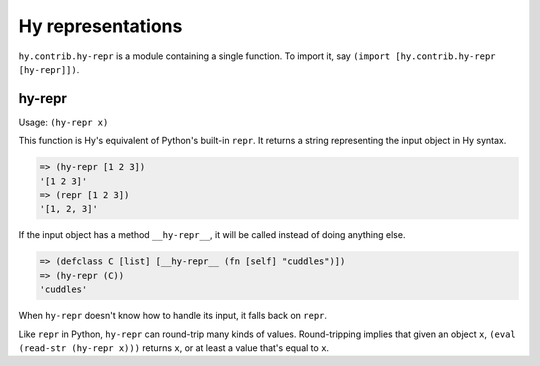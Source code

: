 ==================
Hy representations
==================

.. versionadded:: 0.13.0

``hy.contrib.hy-repr`` is a module containing a single function.
To import it, say ``(import [hy.contrib.hy-repr [hy-repr]])``.

.. _hy-repr-fn:

hy-repr
-------

Usage: ``(hy-repr x)``

This function is Hy's equivalent of Python's built-in ``repr``.
It returns a string representing the input object in Hy syntax.

.. code-block:: hy

   => (hy-repr [1 2 3])
   '[1 2 3]'
   => (repr [1 2 3])
   '[1, 2, 3]'

If the input object has a method ``__hy-repr__``, it will be called
instead of doing anything else.

.. code-block:: hy

  => (defclass C [list] [__hy-repr__ (fn [self] "cuddles")])
  => (hy-repr (C))
  'cuddles'

When ``hy-repr`` doesn't know how to handle its input, it falls back
on ``repr``.

Like ``repr`` in Python, ``hy-repr`` can round-trip many kinds of
values. Round-tripping implies that given an object ``x``,
``(eval (read-str (hy-repr x)))`` returns ``x``, or at least a value
that's equal to ``x``.
